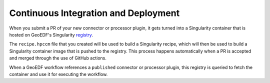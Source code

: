 Continuous Integration and Deployment
=====================================

When you submit a PR of your new connector or processor plugin, it gets turned
into a Singularity container that is hosted on GeoEDF's Singularity `registry`_.

The ``recipe.hpccm`` file that you created will be used to build a Singularity recipe,
which will then be used to build a Singularity container image that is pushed to the
registry. This process happens automatically when a PR is accepted and merged through
the use of GitHub actions.

When a GeoEDF workflow references a ``published`` connector or processor plugin, this
registry is queried to fetch the container and use it for executing the workflow.


.. _registry: https://www.registry.geoedf.org
